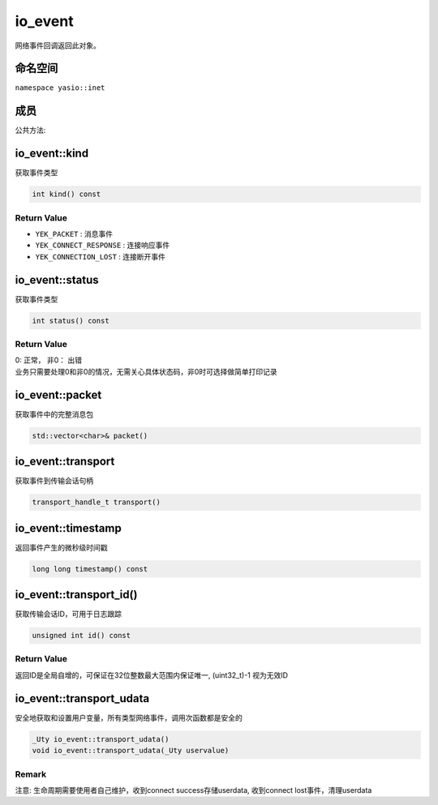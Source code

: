 io_event
^^^^^^^^^^^^^^^^^
网络事件回调返回此对象。

命名空间
--------------
``namespace yasio::inet``

成员
--------------

公共方法:

.. list-table:: 
   :widths: auto
   :header-rows: 1

   * - 函数名
     - 函数说明
   * - :ref:`timestamp`
     - 获取事件产生的微秒级时间戳
   * - :ref:`kind`
     - 获取事件类型
   * - :ref:`status`
     - 返回状态
   * - :ref:`packet`
     - 获取数据包
   * - :ref:`transport`
     - 获取事件当前的传输会话句柄
  * - :ref:`transport_id`
     - 获取trasnport唯一ID
  * - :ref:`transport_udata`
     - 获取或设置transport的用户数据

.. _kind:

io_event::kind
--------------
获取事件类型

.. code-block:: cpp

 int kind() const

Return Value
>>>>>>>>>>>>>>>
* ``YEK_PACKET`` : 消息事件
* ``YEK_CONNECT_RESPONSE`` : 连接响应事件
* ``YEK_CONNECTION_LOST`` : 连接断开事件


.. _status:

io_event::status
----------------
获取事件类型

.. code-block:: cpp

 int status() const

Return Value
>>>>>>>>>>>>>>>
| 0: 正常， 非0： 出错
| 业务只需要处理0和非0的情况，无需关心具体状态码，非0时可选择做简单打印记录

.. _packet:

io_event::packet
-----------------
获取事件中的完整消息包

.. code-block:: cpp

 std::vector<char>& packet()

.. _transport:

io_event::transport
-------------------
获取事件到传输会话句柄

.. code-block:: cpp

 transport_handle_t transport()


.. _timestamp:

io_event::timestamp
-------------------
返回事件产生的微秒级时间戳

.. code-block:: cpp

 long long timestamp() const

.. _transport_id:

io_event::transport_id()
-----------------------
获取传输会话ID，可用于日志跟踪

.. code-block:: cpp

 unsigned int id() const

Return Value
>>>>>>>>>>>>>>>>>>>>
返回ID是全局自增的，可保证在32位整数最大范围内保证唯一, (uint32_t)-1 视为无效ID

.. _transport_udata:

io_event::transport_udata
--------------------------
安全地获取和设置用户变量，所有类型网络事件，调用次函数都是安全的

.. code-block:: cpp

 _Uty io_event::transport_udata()
 void io_event::transport_udata(_Uty uservalue)

Remark
>>>>>>>>>>>>>
注意: 生命周期需要使用者自己维护，收到connect success存储userdata, 收到connect lost事件，清理userdata

